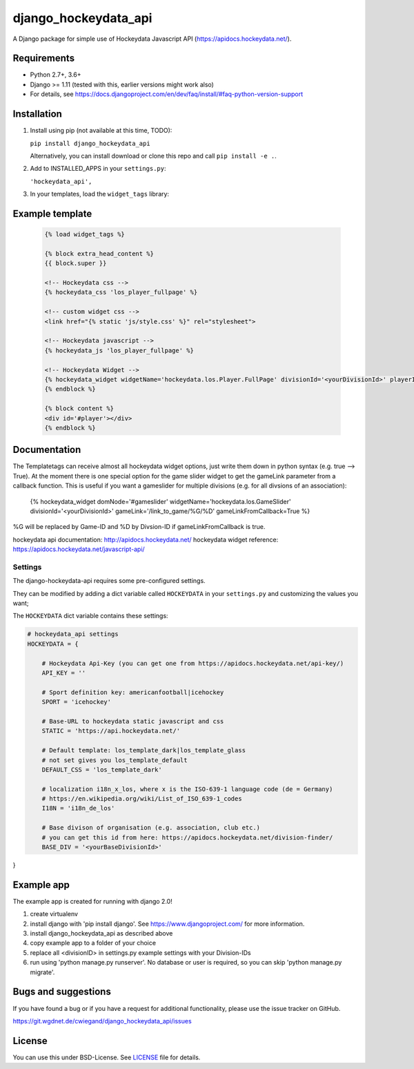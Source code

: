 =====================
django_hockeydata_api
=====================

A Django package for simple use of Hockeydata Javascript API (https://apidocs.hockeydata.net/).


Requirements
------------

- Python 2.7+, 3.6+
- Django >= 1.11 (tested with this, earlier versions might work also)
- For details, see https://docs.djangoproject.com/en/dev/faq/install/#faq-python-version-support


Installation
------------

1. Install using pip (not available at this time, TODO):

   ``pip install django_hockeydata_api``

   Alternatively, you can install download or clone this repo and call ``pip install -e .``.

2. Add to INSTALLED_APPS in your ``settings.py``:

   ``'hockeydata_api',``

3. In your templates, load the ``widget_tags`` library:


Example template
----------------

   .. code:: Django

    {% load widget_tags %}

    {% block extra_head_content %}
    {{ block.super }}

    <!-- Hockeydata css -->
    {% hockeydata_css 'los_player_fullpage' %}

    <!-- custom widget css -->
    <link href="{% static 'js/style.css' %}" rel="stylesheet">

    <!-- Hockeydata javascript -->
    {% hockeydata_js 'los_player_fullpage' %}

    <!-- Hockeydata Widget -->
    {% hockeydata_widget widgetName='hockeydata.los.Player.FullPage' divisionId='<yourDivisionId>' playerId=playerId %}
    {% endblock %}

    {% block content %}
    <div id='#player'></div>
    {% endblock %}


Documentation
-------------

The Templatetags can receive almost all hockeydata widget options, just write them down in python syntax (e.g. true --> True). 
At the moment there is one special option for the game slider widget to get the gameLink parameter from a callback function. This is useful if you want a gameslider for multiple divisions (e.g. for all divsions of an association):

    .. code:: Django
    {% hockeydata_widget domNode='#gameslider' widgetName='hockeydata.los.GameSlider' divisionId='<yourDivisionId>' gameLink='/link_to_game/%G/%D' gameLinkFromCallback=True %}

%G will be replaced by Game-ID and %D by Divsion-ID if gameLinkFromCallback is true.

hockeydata api documentation: http://apidocs.hockeydata.net/
hockeydata widget reference: https://apidocs.hockeydata.net/javascript-api/

Settings
''''''''

The django-hockeydata-api requires some pre-configured settings.

They can be modified by adding a dict variable called ``HOCKEYDATA`` in your ``settings.py`` and customizing the values ​​you want;

The ``HOCKEYDATA`` dict variable contains these settings:

.. code:: django

    # hockeydata_api settings
    HOCKEYDATA = {
        
        # Hockeydata Api-Key (you can get one from https://apidocs.hockeydata.net/api-key/)
        API_KEY = ''

        # Sport definition key: americanfootball|icehockey
        SPORT = 'icehockey'  

        # Base-URL to hockeydata static javascript and css 
        STATIC = 'https://api.hockeydata.net/'

        # Default template: los_template_dark|los_template_glass
        # not set gives you los_template_default
        DEFAULT_CSS = 'los_template_dark'

        # localization i18n_x_los, where x is the ISO-639-1 language code (de = Germany)
        # https://en.wikipedia.org/wiki/List_of_ISO_639-1_codes
        I18N = 'i18n_de_los'

        # Base divison of organisation (e.g. association, club etc.)
        # you can get this id from here: https://apidocs.hockeydata.net/division-finder/
        BASE_DIV = '<yourBaseDivisionId>'
}

Example app
-----------

The example app is created for running with django 2.0!

1. create virtualenv

2. install django with 'pip install django'.
   See https://www.djangoproject.com/ for more information.

3. install django_hockeydata_api as described above

4. copy example app to a folder of your choice

5. replace all <divisionID> in settings.py example settings with your Division-IDs

6. run using 'python manage.py runserver'. No database or user is required, so you can skip 'python manage.py migrate'.


Bugs and suggestions
--------------------

If you have found a bug or if you have a request for additional functionality, please use the issue tracker on GitHub.

https://git.wgdnet.de/cwiegand/django_hockeydata_api/issues


License
-------

You can use this under BSD-License. See `LICENSE <LICENSE>`_ file for details.